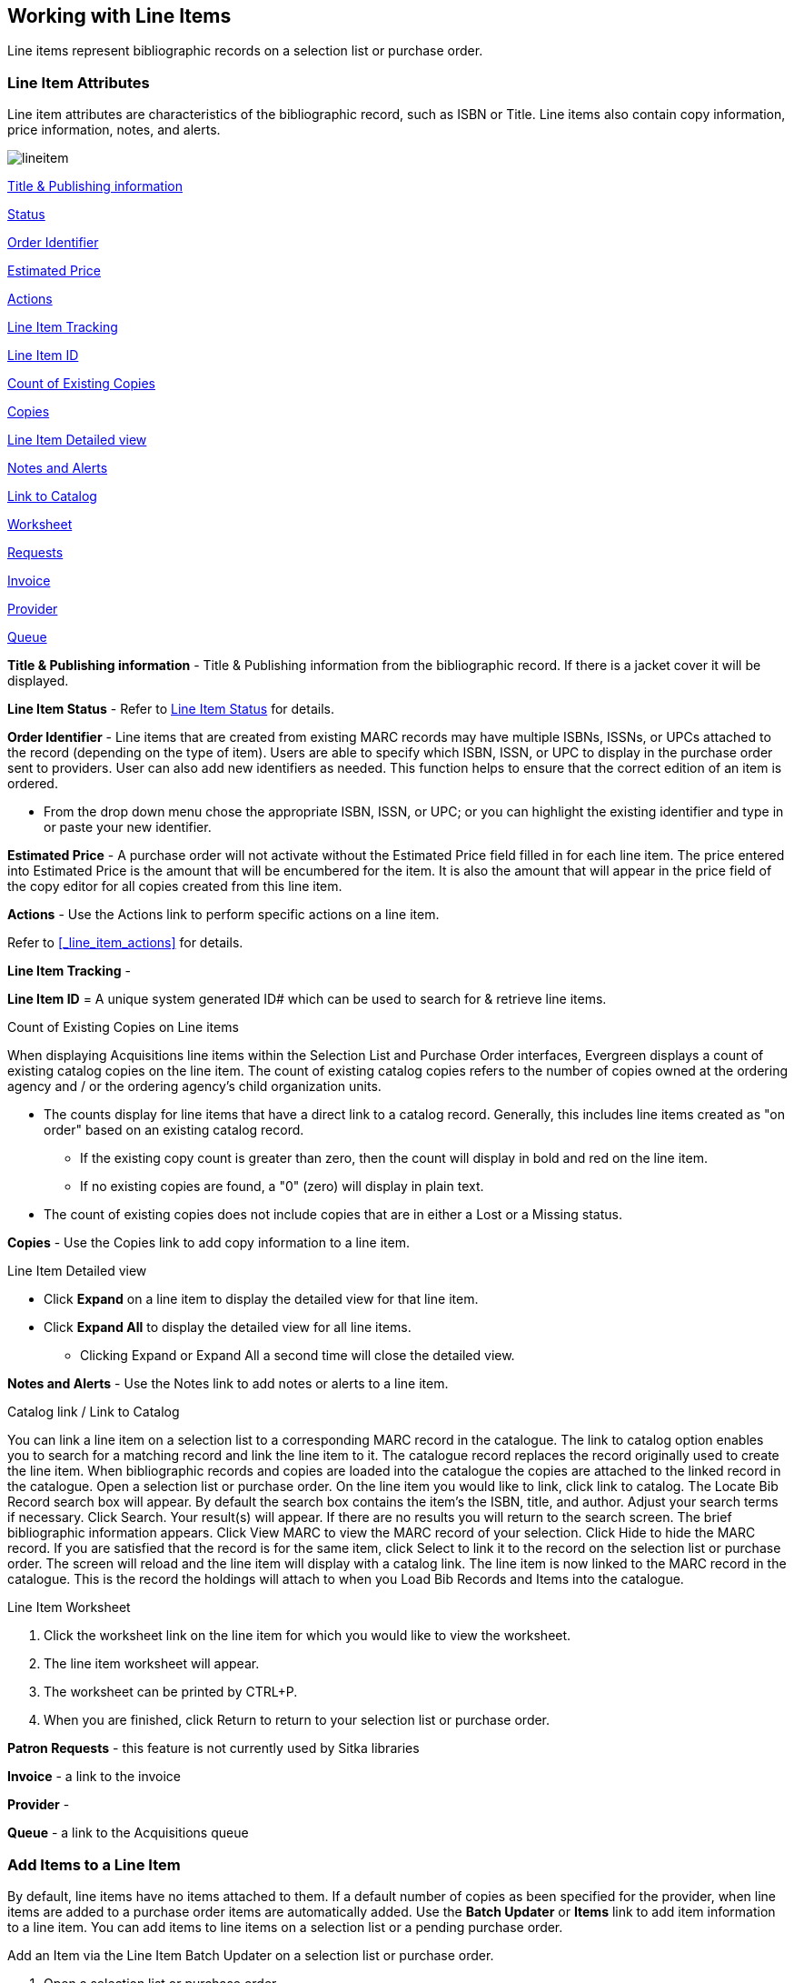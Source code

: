 Working with Line Items
-----------------------
(((line items)))

Line items represent bibliographic records on a selection list or purchase order.

Line Item Attributes
~~~~~~~~~~~~~~~~~~~~
(((line items, attributes)))

Line item attributes are characteristics of the bibliographic record, such as ISBN or Title. Line items also contain copy information, price information, notes, and alerts.

image::images/acquisitions/lineitem.png[]

xref:line-title[]

xref:lineitem-status[]

xref:order-identifier[]

xref:lineitem-price[]

xref:lineitem-actions[]

xref:lineitem-tracking[]

xref:lineitem-id[]

xref:existing-copies[]

xref:lineitem-copies[]

xref:lineitem-detail[]

xref:lineitem-notes[]

xref:link-catalogue[]

xref:worksheet[]

xref:lineitem-requests[]

xref:lineitem-invoice[]

xref:lineitem-provider[]

xref:lineitem-queue[]



anchor:line-title[Title & Publishing information]

*Title & Publishing information* - Title & Publishing information from the bibliographic record. If there is a jacket cover it will be displayed.

anchor:lineitem-status[Status]

*Line Item Status* - Refer to xref:_line_item_status[] for details.

anchor:order-identifier[Order Identifier]

*Order Identifier* - Line items that are created from existing MARC records may have multiple ISBNs, ISSNs, or UPCs attached to the record (depending on the type of item).
Users are able to specify which ISBN, ISSN, or UPC to display in the purchase order sent to providers. User can also add new identifiers as needed. This function helps to ensure that the correct edition of an item is ordered.

* From the drop down menu chose the appropriate ISBN, ISSN, or UPC; or you can highlight the existing identifier and type in or paste your new identifier.

anchor:lineitem-price[Estimated Price]

*Estimated Price* - A purchase order will not activate without the Estimated Price 
field filled in for each line item. The price entered into Estimated Price is the 
amount that will be encumbered for the item. It is also the amount that will appear 
in the price field of the copy editor for all copies created from this line item.

anchor:lineitem-actions[Actions]

*Actions* - Use the Actions link to perform specific actions on a line item.

Refer to xref:_line_item_actions[] for details.


anchor:lineitem-tracking[Line Item Tracking]

*Line Item Tracking* - 

anchor:lineitem-id[Line Item ID]

*Line Item ID* = A unique system generated ID# which can be used to search for & retrieve line items.

anchor:existing-copies[Count of Existing Copies]

.Count of Existing Copies on Line items
When displaying Acquisitions line items within the Selection List and Purchase Order interfaces, Evergreen displays a count of existing catalog copies on the line item. The count of existing catalog copies refers to the number of copies owned at the ordering agency and / or the ordering agency's child organization units.

* The counts display for line items that have a direct link to a catalog record. Generally, this includes line items created as "on order" based on an existing catalog record.
** If the existing copy count is greater than zero, then the count will display in bold and red on the line item.
** If no existing copies are found, a "0" (zero) will display in plain text.
* The count of existing copies does not include copies that are in either a Lost or a Missing status.

anchor:lineitem-copies[Copies]

*Copies* - Use the Copies link to add copy information to a line item.

anchor:lineitem-detail[Line Item Detailed view]

.Line Item Detailed view
* Click *Expand* on a line item to display the detailed view for that line item.
* Click *Expand All* to display the detailed view for all line items.
** Clicking Expand or Expand All a second time will close the detailed view.

anchor:lineitem-notes[Notes and Alerts]

*Notes and Alerts* - Use the Notes link to add notes or alerts to a line item.


anchor:link-catalogue[Link to Catalog]

.Catalog link / Link to Catalog
You can link a line item on a selection list to a corresponding MARC record in the catalogue.
The link to catalog option enables you to search for a matching record and link the line item to it. The catalogue record replaces the record originally used to create the line item. When bibliographic records and copies are loaded into the catalogue the copies are attached to the linked record in the catalogue.
Open a selection list or purchase order.
On the line item you would like to link, click link to catalog.
The Locate Bib Record search box will appear. By default the search box contains the item's the ISBN, title, and author. Adjust your search terms if necessary.
Click Search.
Your result(s) will appear. If there are no results you will return to the search screen.
The brief bibliographic information appears.
Click View MARC to view the MARC record of your selection. Click Hide to hide the MARC record.
If you are satisfied that the record is for the same item, click Select to link it to the record on the selection list or purchase order.
The screen will reload and the line item will display with a catalog link.
The line item is now linked to the MARC record in the catalogue. This is the record the holdings will attach to when you Load Bib Records and Items into the catalogue.

anchor:worksheet[Worksheet]

.Line Item Worksheet
. Click the worksheet link on the line item for which you would like to view the worksheet.
. The line item worksheet will appear.
. The worksheet can be printed by CTRL+P.
. When you are finished, click Return to return to your selection list or purchase order.

anchor:lineitem-requests[Requests]

*Patron Requests* - this feature is not currently used by Sitka libraries

anchor:lineitem-invoice[Invoice]

*Invoice* - a link to the invoice

anchor:lineitem-provider[Provider]

*Provider* - 

anchor:lineitem-queue[Queue]

*Queue* - a link to the Acquisitions queue


Add Items to a Line Item
~~~~~~~~~~~~~~~~~~~~~~~~
(((line items, add copies)))

By default, line items have no items attached to them. If a default number of copies 
as been specified for the provider, when line items are added to a purchase order 
items are automatically added. Use the *Batch Updater* or *Items* link to add 
item information to a line item. You can add items to line items on a selection list 
or a pending purchase order.

.Add an Item via the Line Item Batch Updater on a selection list or purchase order.
. Open a selection list or purchase order.
. Select the line items you would like to add items to.
. From the main actions menu choose *Batch Update Items on Selected Line Items*.
+
image::images/acquisitions/working-line-items/line-item-add-item-1.png[]
+
. In the Item Count field enter the total number of items for the selected line items.
. Click *Batch Update*.
+
image::images/acquisitions/working-line-items/line-item-add-item-2.png[]
+
. The line item will update to reflect the current number of items.
+
image::images/acquisitions/working-line-items/line-item-add-item-3.png[]


.Add an Item via the Items Screen on a selection list or purchase order.
. Open a selection list or purchase order.
. Click the *Items(0)* link on the line item you would like to add items to. The Items
screen will open.
+
image::images/acquisitions/working-line-items/line-item-add-item-4.png[]
+
. Enter the number of items you would like to order into the Item Count field and click 
*Apply* and then *Save Changes*. A line will be created for each item.
+
image::images/acquisitions/working-line-items/line-item-add-item-5.png[]
+
. Click *Return* to go back to the purchase order.


Line Item Batch updater
~~~~~~~~~~~~~~~~~~~~~~~
(((line item, batch updater)))
(((batch updater, line item)))

The Line Item Batch Updater allows line items on selection lists or purchase orders 
to have multiple fields batch updated simultaneously.

The following fields can be batch updated:

* Item Count - this is the total number of items for the line item, rather than 
additional items
* Owning Branch
* Shelving Location
* Collection Code
* Fund
* Circ Modifier

Rather than filling in the same fields every time users can set up 
xref:_distribution_formulas[] to use as Line Item Templates.

. Open a selection list or purchase order.
. Select the line items you would like to bacth update.
. From the main actions menu choose *Batch Update Items on Selected Line Items*.
+
image::images/acquisitions/working-line-items/line-item-add-item-1.png[]
+
. Fill in the individual fields \you wish to update or select a Distribution Formula to use.
. Click *Batch Update*.
+
image::images/acquisitions/working-line-items/line-item-batch-update-1.png[]
+

Line Item Actions
~~~~~~~~~~~~~~~~~
(((line items, actions)))

The line item actions menu provides you with a number of functions that can be applied to a particular line item.

.Update Barcode
. Using the Actions menu on the line item, click *Actions* -> *Update Barcodes*.
.. The line item must be marked as received before you can update the barcode.
. The http://docs.libraries.coop/sitka/add_holdings.html#_adding_holdings_to_bibliographic_records[Volume/Copy Editor] will open in a new tab.

.Holdings View
. Once an item is received it is possible to use the Actions menu to go directly to 
Holdings View in the staff catalogue.
. Open a purchase order.
. Using the Actions menu on the line item, click *Actions* -> *Open Holdings View*.
. The Holdings View screen will open in a new tab.
. See http://docs.libraries.coop/sitka/add_holdings.html[Adding Holdings] for further instructions.

.Claim
. Using the Actions menu on the line item, click *Actions* -> *Claims (0 existing)*.
. Check the boxes adjacent to the copies you wish to claim and click *Claim Selected*.
. From the Claim Type drop down menu select the Claim reason.
. Enter a note(optional) and click *Claim*.
. Claim vouchers for the claimed items will appear.
. Click *Print* to save or print out your vouchers.
.. The voucher can be mailed or emailed to the provider to initiate the claim.
. The number of existing claims on the line item updates.

.View History
. Using the Actions menu on the line item, select *Actions* -> *View History*.
. By default the newest changes appear first. Use the column headers to sort.


Line Item Notes and Alerts
~~~~~~~~~~~~~~~~~~~~~~~~~~
(((line items, notes)))
(((line items, alerts)))

Notes and alerts on line items can include any additional information that you wish 
to add to the line item. Notes can be internal or can be made available to 
providers. Notes also display on the Line Item Worksheet for the item. Alerts will 
display on the Line Item Worksheet as well as pop up when the line item is received.

Adding a Note
^^^^^^^^^^^^^
. Click *Notes and Alerts (0)*.
+
image::images/acquisitions/working-line-items/line-item-notes-1.png[]
+
. Enter the note text.
. If you wish to make this note available to your provider, check the box
 for Vendor Public.
. Click *Create Note*.
+
image::images/acquisitions/working-line-items/line-item-notes-2.png[]
+
. The note is created. Click the X to close the Notes and Alerts screen.
+
image::images/acquisitions/working-line-items/line-item-notes-3.png[]

Adding an Alert
^^^^^^^^^^^^^^^

. Click *Notes and Alerts (0)*.
+
image::images/acquisitions/working-line-items/line-item-notes-1.png[]
+
. Choose an Alert Type from the drop down menu. 
. If desired, add an alert comments.
. Click *Create Alert*. 
+
image::images/acquisitions/working-line-items/line-item-alerts-1.png[]
+
. The alert is created. Click the X to close the Notes and Alerts screen.
+
image::images/acquisitions/working-line-items/line-item-alerts-1.png[]


Line Item Status
~~~~~~~~~~~~~~~~
(((line items, status)))

The status of a line item displays to the right of the actions menu. The line item bar changes colour depending on the status of the line item.

The colours that display may vary depending on your screen resolution.

.Possible statuses
* new (off-white): Item is newly added to the acquisitions process.
* selector-ready (light pink): Item has been chosen and is waiting for a selector to approve.
* order-ready (periwinkle): Item is ready to be ordered.
* pending-order (grey): Item is part of a purchase order that has not yet been activated.
* on-order (pink): Item is currently on-order.
* received (grey blue): Item has been received by the library.
* received and paid (grey blue with red "Paid" label): Item has been received by the library, the invoice has been closed .
* cancelled (white): Item has been cancelled.
* delayed (blue): Item has been cancelled but debits remain as the item is really delayed.

NOTE: While there is some overlap in naming, line item statuses and item statuses 
are not the same thing.

////
Paid for Line Items
^^^^^^^^^^^^^^^^^^^
Purchase Order line items are marked as "Paid" in red text when all non-cancelled copies on the line item have been invoiced.

image::images/acquisitions/lineitempaid.png[]
////

Delete a Line Item
~~~~~~~~~~~~~~~~~~
(((line items, delete)))


Line items with the status of new, selector-ready, order-ready, or pending-order 
can be deleted. 

NOTE: If you created items for your line items before activating 
the purchase order you will need to delete the items from the catalogue 
before deleting the Acquisitions line item. 
See http://docs.libraries.coop/sitka/_deleting_holdings.html[Deleting Holdings]

.Delete line item
. Check the box(es) of the line item(s) you would like to delete.
. From the main actions menu choose *Delete Selected Line Items*.
+
image::images/acquisitions/working-line-items/line-item-delete-1.png[]
+
. A pop-up will appear asking you to confirm that you wish to delete the line
item(s). Click *Apply*.
+
image::images/acquisitions/working-line-items/line-item-delete-2.png[]
+
. Your line item and the history associated with it will be deleted

Line items with the status of On-order cannot be deleted - these must be cancelled. See 
Cancel Acq for details.
